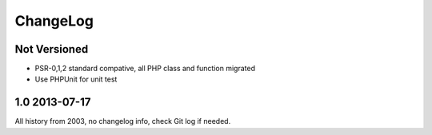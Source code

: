 ..	-*- mode: rst -*-
..	-*- coding: utf-8 -*-


===========================================================================
ChangeLog
===========================================================================



Not Versioned
====================

+ PSR-0,1,2 standard compative, all PHP class and function migrated
+ Use PHPUnit for unit test



1.0     2013-07-17
====================

All history from 2003, no changelog info, check Git log if needed.
